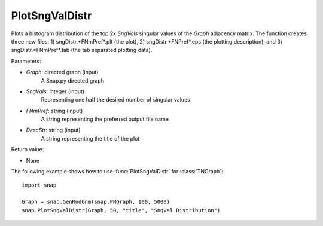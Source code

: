 PlotSngValDistr
'''''''''''''''

.. function:: PlotSngValDistr(Graph,SngVals, FNmPref, DescStr=snap.TStr())

Plots a histogram distribution of the top 2x *SngVals* singular values of the *Graph* adjacency matrix. The function creates three new files: 1) sngDistr.*FNmPref*.plt (the plot), 2) sngDistr.*FNPref*.eps (the plotting description), and 3) sngDistr.*FNmPref*.tab (the tab separated plotting data).

Parameters:

- *Graph*: directed graph (input)
    A Snap.py directed graph

- *SngVals*: integer (input)
    Representing one half the desired number of singular values

- *FNmPref*: string (input)
    A string representing the preferred output file name

- *DescStr*: string (input)
    A string representing the title of the plot

Return value:

- None

The following example shows how to use :func:`PlotSngValDistr` for :class:`TNGraph`::

        import snap

        Graph = snap.GenRndGnm(snap.PNGraph, 100, 5000)
        snap.PlotSngValDistr(Graph, 50, "title", "SngVal Distribution")
